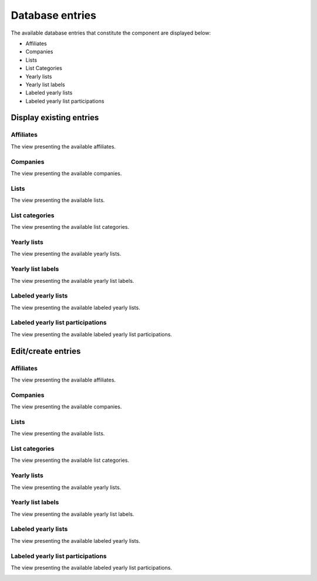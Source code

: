 Database entries
================

The available database entries that constitute the component are displayed below:

* Affiliates

* Companies

* Lists

* List Categories

* Yearly lists

* Yearly list labels

* Labeled yearly lists

* Labeled yearly list participations

Display existing entries
------------------------

Affiliates
^^^^^^^^^^

The view presenting the available affiliates.

.. image:: db_entries_affiliates.png
   :scale: 50 %
   :alt: Affiliates
   :align: center

Companies
^^^^^^^^^

The view presenting the available companies.

.. image:: db_entries_companies.png
   :scale: 50 %
   :alt: Companies
   :align: center

Lists
^^^^^

The view presenting the available lists.

.. image:: db_entries_lists.png
   :scale: 50 %
   :alt: Lists
   :align: center

List categories
^^^^^^^^^^^^^^^

The view presenting the available list categories.

.. image:: db_entries_list_categories.png
   :scale: 50 %
   :alt: List categories
   :align: center

Yearly lists
^^^^^^^^^^^^

The view presenting the available yearly lists.

.. image:: db_entries_yearly_lists.png
   :scale: 50 %
   :alt: Yearly lists
   :align: center

Yearly list labels
^^^^^^^^^^^^^^^^^^

The view presenting the available yearly list labels.

.. image:: db_entries_yearly_list_labels.png
   :scale: 50 %
   :alt: Yearly list labels
   :align: center

Labeled yearly lists
^^^^^^^^^^^^^^^^^^^^

The view presenting the available labeled yearly lists.

.. image:: db_entries_labeled_yearly_lists.png
   :scale: 50 %
   :alt: Labeled yearly lists
   :align: center

Labeled yearly list participations
^^^^^^^^^^^^^^^^^^^^^^^^^^^^^^^^^^

The view presenting the available labeled yearly list participations.

.. image:: db_entries_labeled_yearly_list_participations.png
   :scale: 50 %
   :alt: Labeled yearly list participations
   :align: center

Edit/create entries
-------------------

Affiliates
^^^^^^^^^^

The view presenting the available affiliates.

.. image:: db_entries_edit_affiliate.png
   :scale: 50 %
   :alt: Affiliates
   :align: center

Companies
^^^^^^^^^

The view presenting the available companies.

.. image:: db_entries_edit_company.png
   :scale: 50 %
   :alt: Companies
   :align: center

Lists
^^^^^

The view presenting the available lists.

.. image:: db_entries_edit_list.png
   :scale: 50 %
   :alt: Lists
   :align: center

List categories
^^^^^^^^^^^^^^^

The view presenting the available list categories.

.. image:: db_entries_edit_list_category.png
   :scale: 50 %
   :alt: List categories
   :align: center

Yearly lists
^^^^^^^^^^^^

The view presenting the available yearly lists.

.. image:: db_entries_edit_yearly_list.png
   :scale: 50 %
   :alt: Yearly lists
   :align: center

Yearly list labels
^^^^^^^^^^^^^^^^^^

The view presenting the available yearly list labels.

.. image:: db_entries_edit_yearly_list_label.png
   :scale: 50 %
   :alt: Yearly list labels
   :align: center

Labeled yearly lists
^^^^^^^^^^^^^^^^^^^^

The view presenting the available labeled yearly lists.

.. image:: db_entries_edit_labeled_yearly_list.png
   :scale: 50 %
   :alt: Labeled yearly lists
   :align: center

Labeled yearly list participations
^^^^^^^^^^^^^^^^^^^^^^^^^^^^^^^^^^

The view presenting the available labeled yearly list participations.

.. image:: db_entries_edit_labeled_yearly_list_participation.png
   :scale: 50 %
   :alt: Labeled yearly list participations
   :align: center
